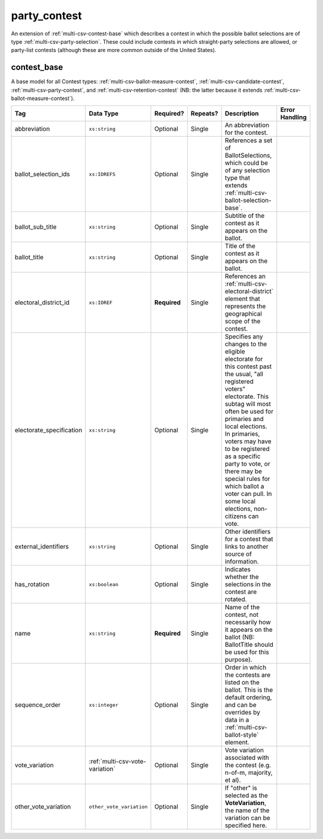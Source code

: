 .. This file is auto-generated.  Do not edit it by hand!

.. _multi-csv-party-contest:

party_contest
=============

An extension of :ref:`multi-csv-contest-base` which describes a contest in
which the possible ballot selections are of type :ref:`multi-csv-party-selection`. These could include contests in which straight-party
selections are allowed, or party-list contests (although these are more common
outside of the United States).

.. code-block:: csv-table
   :linenos:


    id,abbreviation,ballot_selection_ids,ballot_sub_title,ballot_title,electoral_district_id,electorate_specification,external_identifier_type,external_identifier_othertype,external_identifier_value,has_rotation,name,sequence_order,vote_variation,other_vote_variation
    pcon001,PC1071,bs001 bs002,,Party Election,ed001,all registered voters,,,,false,Straight Party Vote,3,,


.. _multi-csv-contest-base:

contest_base
------------

A base model for all Contest types: :ref:`multi-csv-ballot-measure-contest`,
:ref:`multi-csv-candidate-contest`, :ref:`multi-csv-party-contest`,
and :ref:`multi-csv-retention-contest` (NB: the latter because it extends
:ref:`multi-csv-ballot-measure-contest`).

+--------------------------+---------------------------------+--------------+--------------+------------------------------------------+------------------------------------------+
| Tag                      | Data Type                       | Required?    | Repeats?     | Description                              | Error Handling                           |
+==========================+=================================+==============+==============+==========================================+==========================================+
| abbreviation             | ``xs:string``                   | Optional     | Single       | An abbreviation for the contest.         |                                          |
+--------------------------+---------------------------------+--------------+--------------+------------------------------------------+------------------------------------------+
| ballot_selection_ids     | ``xs:IDREFS``                   | Optional     | Single       | References a set of BallotSelections,    |                                          |
|                          |                                 |              |              | which could be of any selection type     |                                          |
|                          |                                 |              |              | that extends                             |                                          |
|                          |                                 |              |              | :ref:`multi-csv-ballot-selection-base`.  |                                          |
+--------------------------+---------------------------------+--------------+--------------+------------------------------------------+------------------------------------------+
| ballot_sub_title         | ``xs:string``                   | Optional     | Single       | Subtitle of the contest as it appears on |                                          |
|                          |                                 |              |              | the ballot.                              |                                          |
+--------------------------+---------------------------------+--------------+--------------+------------------------------------------+------------------------------------------+
| ballot_title             | ``xs:string``                   | Optional     | Single       | Title of the contest as it appears on    |                                          |
|                          |                                 |              |              | the ballot.                              |                                          |
+--------------------------+---------------------------------+--------------+--------------+------------------------------------------+------------------------------------------+
| electoral_district_id    | ``xs:IDREF``                    | **Required** | Single       | References an                            |                                          |
|                          |                                 |              |              | :ref:`multi-csv-electoral-district`      |                                          |
|                          |                                 |              |              | element that represents the geographical |                                          |
|                          |                                 |              |              | scope of the contest.                    |                                          |
+--------------------------+---------------------------------+--------------+--------------+------------------------------------------+------------------------------------------+
| electorate_specification | ``xs:string``                   | Optional     | Single       | Specifies any changes to the eligible    |                                          |
|                          |                                 |              |              | electorate for this contest past the     |                                          |
|                          |                                 |              |              | usual, "all registered voters"           |                                          |
|                          |                                 |              |              | electorate. This subtag will most often  |                                          |
|                          |                                 |              |              | be used for primaries and local          |                                          |
|                          |                                 |              |              | elections. In primaries, voters may have |                                          |
|                          |                                 |              |              | to be registered as a specific party to  |                                          |
|                          |                                 |              |              | vote, or there may be special rules for  |                                          |
|                          |                                 |              |              | which ballot a voter can pull. In some   |                                          |
|                          |                                 |              |              | local elections, non-citizens can vote.  |                                          |
+--------------------------+---------------------------------+--------------+--------------+------------------------------------------+------------------------------------------+
| external_identifiers     | ``xs:string``                   | Optional     | Single       | Other identifiers for a contest that     |                                          |
|                          |                                 |              |              | links to another source of information.  |                                          |
+--------------------------+---------------------------------+--------------+--------------+------------------------------------------+------------------------------------------+
| has_rotation             | ``xs:boolean``                  | Optional     | Single       | Indicates whether the selections in the  |                                          |
|                          |                                 |              |              | contest are rotated.                     |                                          |
+--------------------------+---------------------------------+--------------+--------------+------------------------------------------+------------------------------------------+
| name                     | ``xs:string``                   | **Required** | Single       | Name of the contest, not necessarily how |                                          |
|                          |                                 |              |              | it appears on the ballot (NB:            |                                          |
|                          |                                 |              |              | BallotTitle should be used for this      |                                          |
|                          |                                 |              |              | purpose).                                |                                          |
+--------------------------+---------------------------------+--------------+--------------+------------------------------------------+------------------------------------------+
| sequence_order           | ``xs:integer``                  | Optional     | Single       | Order in which the contests are listed   |                                          |
|                          |                                 |              |              | on the ballot. This is the default       |                                          |
|                          |                                 |              |              | ordering, and can be overrides by data   |                                          |
|                          |                                 |              |              | in a :ref:`multi-csv-ballot-style`       |                                          |
|                          |                                 |              |              | element.                                 |                                          |
+--------------------------+---------------------------------+--------------+--------------+------------------------------------------+------------------------------------------+
| vote_variation           | :ref:`multi-csv-vote-variation` | Optional     | Single       | Vote variation associated with the       |                                          |
|                          |                                 |              |              | contest (e.g. n-of-m, majority, et al).  |                                          |
+--------------------------+---------------------------------+--------------+--------------+------------------------------------------+------------------------------------------+
| other_vote_variation     | ``other_vote_variation``        | Optional     | Single       | If "other" is selected as the            |                                          |
|                          |                                 |              |              | **VoteVariation**, the name of the       |                                          |
|                          |                                 |              |              | variation can be specified here.         |                                          |
+--------------------------+---------------------------------+--------------+--------------+------------------------------------------+------------------------------------------+

